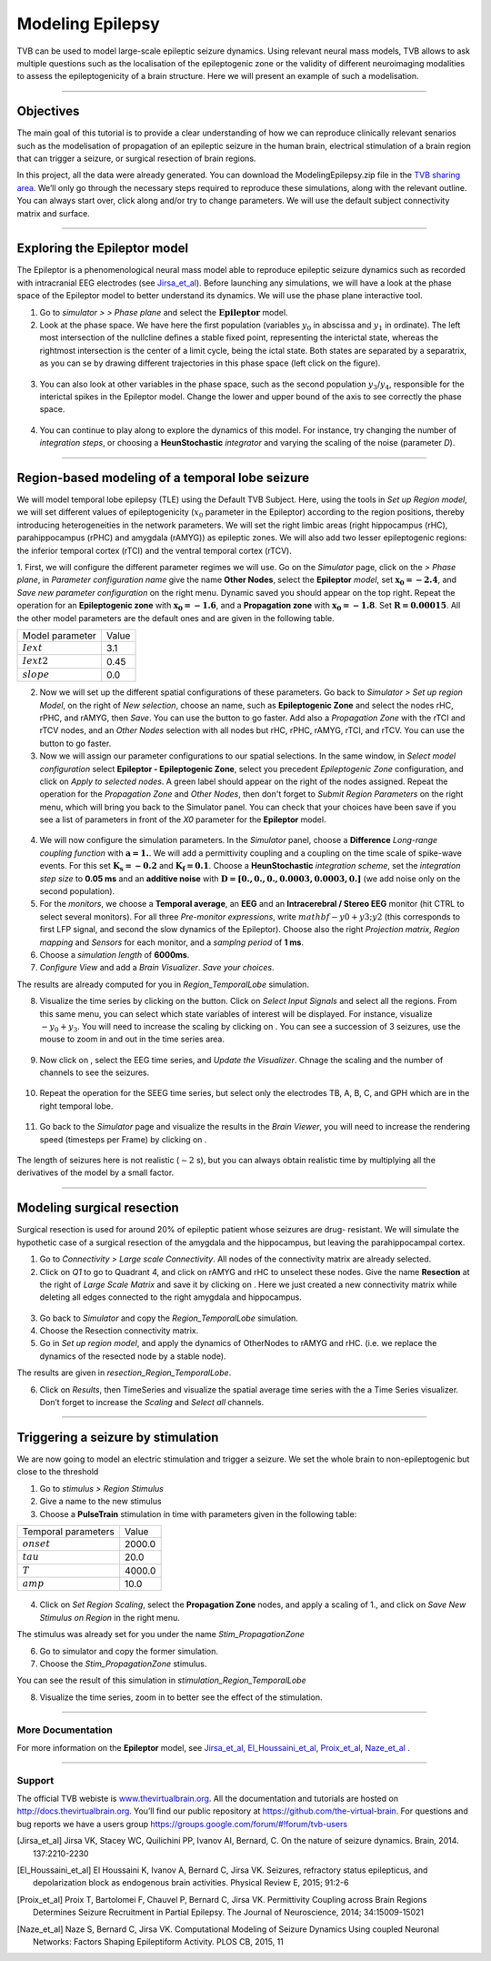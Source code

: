 .. _tutorial_3_ModelingEpilepsy:

=================
Modeling Epilepsy
=================


TVB can be used to model large-scale epileptic seizure dynamics.  Using
relevant neural mass models, TVB allows to ask multiple questions such as the
localisation of the epileptogenic zone or the validity of different
neuroimaging modalities to assess the epileptogenicity of a brain structure.
Here we will present an example of such a modelisation.

-------------------

Objectives
----------

The main goal of this tutorial is to provide a clear understanding of how we
can reproduce clinically relevant senarios such as the modelisation of
propagation of an epileptic seizure in the human brain, electrical stimulation
of a brain region that can trigger a seizure, or surgical resection of brain
regions.

In this project, all the data were already generated. You can download the
ModelingEpilepsy.zip file in the `TVB sharing area
<http://www.thevirtualbrain.org/tvb/zwei/client-area/public>`_.  We’ll only go
through the necessary steps required to reproduce these simulations, along with
the relevant outline.  You can always start over, click along and/or try to
change parameters.  We will use the default subject connectivity matrix and
surface.

-------------------

Exploring the Epileptor model
-----------------------------

The Epileptor is a phenomenological neural mass model able to reproduce
epileptic seizure dynamics such as recorded with intracranial EEG electrodes
(see Jirsa_et_al_).  Before launching any simulations, we will have a look at
the phase space of the Epileptor model to better understand its dynamics. We
will use the phase plane interactive tool.

1. Go to *simulator >* |burst_menu| *> Phase plane* and select the
   :math:`\mathbf{Epileptor}` model.

2. Look at the phase space. We have here the first population (variables
   :math:`y_0` in abscissa and :math:`y_1` in ordinate). The left most
   intersection of the nullcline defines a stable fixed point, representing the
   interictal state,  whereas the rightmost intersection is the center of a
   limit cycle, being the ictal state. Both states are separated by a
   separatrix, as you can se by drawing different trajectories in this phase
   space (left click on the figure).

.. figure:: figures/ModelingEpilepsy_PhasePlane.png
   :alt: :math:`y_0-y_1` phase plane for the first population.
   :scale: 50%

3. You can also look at other variables in the phase space, such as
   the second population :math:`y_3`/:math:`y_4`, responsible for the interictal 
   spikes in the Epileptor model. Change the lower and upper bound of the axis 
   to see correctly the phase space.

 .. figure:: figures/ModelingEpilepsy_PhasePlane_2.png
   :alt: :math:`y_3-y_4` phase plane for the second population.
   :scale: 50%
  
4. You can continue to play along to explore the dynamics of this model.  For
   instance, try changing the number of *integration steps*, or choosing a
   **HeunStochastic** *integrator* and varying the scaling of the noise
   (parameter *D*).

-------------------

Region-based modeling of a temporal lobe seizure
------------------------------------------------

We will model  temporal lobe epilepsy (TLE) using the Default TVB Subject.
Here, using the tools in *Set up Region model*, we will set different values of
epileptogenicity (:math:`x_0` parameter in the Epileptor) according to the
region positions, thereby introducing heterogeneities in the network
parameters. We will set the right limbic areas (right hippocampus (rHC),
parahippocampus (rPHC) and amygdala (rAMYG)) as epileptic zones. We will also
add two lesser epileptogenic regions: the inferior temporal cortex (rTCI) and
the ventral temporal cortex (rTCV).

1. First, we will configure the different parameter regimes we will use. Go on
the *Simulator* page, click on the |burst_menu| *> Phase plane*, in *Parameter
configuration name* give the name **Other Nodes**, select the **Epileptor**
*model*, set :math:`\mathbf{x_0=-2.4}`, and *Save new parameter configuration*
on the right menu. Dynamic saved you should appear on the top right.  Repeat
the operation for an **Epileptogenic zone** with :math:`\mathbf{x_0=-1.6}`, and
a **Propagation zone** with :math:`\mathbf{x_0=-1.8}`. Set
:math:`\mathbf{R=0.00015}`. All the other model parameters are the default ones
and are given in the following table.

===============   =======
Model parameter    Value
---------------   -------
 :math:`Iext`       3.1
 :math:`Iext2`      0.45
 :math:`slope`      0.0
===============   =======

2. Now we will set up the different spatial configurations of these parameters.
   Go back to *Simulator > Set up region Model*, on the right of *New
   selection*, choose an name, such as **Epileptogenic Zone** and select the
   nodes rHC, rPHC, and rAMYG, then *Save*. You can use the
   |unselect_all_nodes| button to go faster. Add also a *Propagation Zone* with
   the rTCI and rTCV nodes, and an *Other Nodes* selection with all nodes but
   rHC, rPHC, rAMYG, rTCI, and rTCV. You can use the
   |select_all_nodes| button to go faster. 
 
3. Now we will assign our parameter configurations to our spatial selections.
   In the same window, in *Select model configuration* select **Epileptor -
   Epileptogenic Zone**, select you precedent *Epileptogenic Zone*
   configuration, and click on *Apply to selected nodes*. A green label should
   appear on the right of the nodes assigned. Repeat the operation for the
   *Propagation Zone* and *Other Nodes*, then don't forget to *Submit Region
   Parameters* on the right menu, which will bring you back to the Simulator
   panel. You can check that your choices have been save if you see a list of
   parameters in front of the *X0* parameter for the **Epileptor** model.

.. figure:: figures/ModelingEpilepsy_ParameterChoice.png
   :alt: choice of parameters for the Epileptor model
   :scale: 60%
  
4. We will now configure the simulation parameters.  In the *Simulator* panel,
   choose a **Difference** *Long-range coupling function* with
   :math:`\mathbf{a=1.}`. We will add a  permittivity coupling and a coupling
   on the time scale of spike-wave events. For this set
   :math:`\mathbf{K_s=-0.2}` and :math:`\mathbf{K_f=0.1}`. Choose a
   **HeunStochastic** *integration scheme*, set the *integration step size* to
   **0.05 ms** and an **additive noise** with :math:`\mathbf{D=[0., 0., 0.,
   0.0003, 0.0003, 0.]}` (we add noise only on the second population).
  
5. For the *monitors*, we choose a **Temporal average**, an **EEG** and an
   **Intracerebral / Stereo EEG** monitor (hit CTRL to select several
   monitors). For all three *Pre-monitor expressions*, write
   :math:`mathbf{-y0+y3;y2}` (this corresponds to first LFP signal, and second
   the slow dynamics of the Epileptor). Choose also the right *Projection
   matrix*, *Region mapping* and *Sensors* for each monitor, and a *samplng
   period* of **1 ms**. 
   
6. Choose a *simulation length* of **6000ms**.

7.   *Configure View* and add a *Brain Visualizer*. *Save your choices*. 
    
The results are already computed for you in *Region\_TemporalLobe* simulation.


8. Visualize the time series by clicking on the |launch_vis| button. Click on
   *Select Input Signals* and select all the regions. From this same menu, you
   can select which state variables of interest will be displayed. For
   instance, visualize :math:`-y_0+y_3`. You will need to increase the scaling
   by clicking on |bm|. You can see a succession of 3 seizures, use the mouse
   to zoom in and out in the time series area.

.. figure:: figures/ModelingEpilepsy_tstavg.png
   :alt: Temporal average time series of the simulation 
   :scale: 30%

9. Now click on |bm|, select the EEG time series, and *Update the Visualizer*.
   Chnage the scaling and the number of channels to see the seizures. 

 .. figure:: figures/ModelingEpilepsy_tseeg.png
   :alt: EEG time series of the simulation 
   :scale: 30%

  
10. Repeat the operation for the SEEG time series, but select only the
    electrodes TB, A, B, C, and GPH which are in the right temporal lobe. 

.. figure:: figures/ModelingEpilepsy_tsseeg.png
   :alt: SEEG time series of the simulation 
   :scale: 30%

11. Go back to the *Simulator* page and visualize the results in the *Brain
    Viewer*, you will need to increase the rendering speed (timesteps per Frame)
    by clicking on |bm|.


.. figure:: figures/ModelingEpilepsy_bv.png
   :alt: time series of the simulation in the Brain Viewer 
   :scale: 30%

The length of seizures here is not realistic (:math:`\sim 2` s),
but you can always obtain realistic time by multiplying all the
derivatives of the model by a small factor.


-------------------

Modeling surgical resection
---------------------------

Surgical resection is used for around 20% of epileptic patient whose seizures
are drug- resistant. We will simulate the hypothetic case of a surgical
resection of the amygdala and the hippocampus, but leaving the parahippocampal
cortex.

1. Go to *Connectivity > Large scale Connectivity*. All nodes of the
   connectivity matrix are already selected.

2. Click  on *Q1* to go to Quadrant 4, and click on rAMYG and rHC to unselect
   these nodes.  Give the name **Resection** at the right of *Large Scale
   Matrix* and save it by clicking on |star|. Here we just created a new
   connectivity matrix while deleting all edges connected to the right amygdala
   and hippocampus. 

.. figure:: figures/ModelingEpilepsy_ResectedMatrix.png
   :alt: Resected connectivity matrix
   :scale: 40%

3. Go back to *Simulator* and copy the *Region\_TemporalLobe* simulation.

4. Choose the Resection connectivity matrix.

5. Go in *Set up region model*, and apply the dynamics of OtherNodes to rAMYG
   and rHC.  (i.e. we replace the dynamics of the resected node by a stable
   node).

The results are given in *resection_Region_TemporalLobe*.


6. Click on *Results*, then TimeSeries and visualize the spatial average time
   series with the a Time Series visualizer. Don’t forget to increase
   the *Scaling* and *Select all* channels. 

.. figure:: figures/ModelingEpilepsy_Resectedts.png
   :alt: Time series after the resections 
   :scale: 30%

-------------------

Triggering a seizure by stimulation
-----------------------------------

We are now going to model an electric stimulation and trigger a seizure. We set
the whole brain to non-epileptogenic but close to the threshold

#. Go to *stimulus > Region Stimulus*

#. Give a name to the new stimulus

#. Choose a **PulseTrain** stimulation in time with parameters given in the following table:

===================   =======
Temporal parameters    Value
-------------------   -------
 :math:`onset`        2000.0 
 :math:`tau`           20.0
 :math:`T`            4000.0
 :math:`amp`           10.0
===================   =======


.. figure:: figures/ModelingEpilepsy_stimulation.png
   :alt: Stimulation pattern 
   :scale: 50%


4. Click on *Set Region Scaling*, select the **Propagation Zone** nodes, and
   apply a scaling of 1., and click on *Save New Stimulus on Region* in the
   right menu.

The stimulus was already set for you under the name
*Stim_PropagationZone*

6.  Go to simulator and copy the former simulation.

7.  Choose the *Stim_PropagationZone* stimulus.

You can see the result of this simulation in *stimulation_Region_TemporalLobe*

8. Visualize the time series, zoom in to better see the effect of the stimulation.

.. figure:: figures/ModelingEpilepsy_stimulationts.png
   :alt: Time Series for a stimulation
   :scale: 30%

-------------------

More Documentation
==================

For more information on the **Epileptor** model, see Jirsa_et_al_, El_Houssaini_et_al_, Proix_et_al_, Naze_et_al_ .


-------------------

Support
=======

The official TVB webiste is
`www.thevirtualbrain.org <http://www.thevirtualbrain.org>`__. All the
documentation and tutorials are hosted on
`http://docs.thevirtualbrain.org <http://docs.thevirtualbrain.org>`__. You’ll
find our public repository at https://github.com/the-virtual-brain. For
questions and bug reports we have a users group
https://groups.google.com/forum/#!forum/tvb-users

.. |burst_menu| image:: figures/burst_menu.png
                :scale: 40%

.. |bm| image:: figures/butt_brain_menu.png
        :scale: 50%
        
.. |unselect_all_nodes| image:: figures/unselect_all_nodes.png
        :scale: 50%

.. |select_all_nodes| image:: figures/select_all_nodes.png
        :scale: 50%

.. |launch_vis| image:: figures/launch_full_visualizer.png
        :scale: 50%

.. |star| image:: figures/star.png
        :scale: 50%

.. |branch| image:: figures/butt_branching.png
        :scale: 50%

.. [Jirsa_et_al] Jirsa VK, Stacey WC, Quilichini PP, Ivanov AI, Bernard, C. On the nature of seizure dynamics. Brain, 2014. 137:2210-2230

.. [El_Houssaini_et_al] El Houssaini K, Ivanov A, Bernard C, Jirsa VK. Seizures, refractory status epilepticus, and depolarization block as endogenous brain activities. Physical Review E, 2015; 91:2-6

.. [Proix_et_al] Proix T, Bartolomei F, Chauvel P, Bernard C, Jirsa VK. Permittivity Coupling across Brain Regions Determines Seizure Recruitment in Partial Epilepsy. The Journal of Neuroscience, 2014; 34:15009-15021

.. [Naze_et_al] Naze S, Bernard C, Jirsa VK. Computational Modeling of Seizure Dynamics Using coupled Neuronal Networks: Factors Shaping Epileptiform Activity. PLOS CB, 2015, 11
